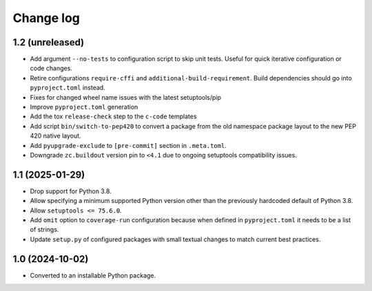 Change log
==========

1.2 (unreleased)
----------------

- Add argument ``--no-tests`` to configuration script to skip unit tests.
  Useful for quick iterative configuration or code changes.

- Retire configurations ``require-cffi`` and ``additional-build-requirement``.
  Build dependencies should go into ``pyproject.toml`` instead.

- Fixes for changed wheel name issues with the latest setuptools/pip

- Improve ``pyproject.toml`` generation

- Add the tox ``release-check`` step to the ``c-code`` templates

- Add script ``bin/switch-to-pep420`` to convert a package from the old
  namespace package layout to the new PEP 420 native layout.

- Add ``pyupgrade-exclude`` to ``[pre-commit]`` section in ``.meta.toml``.

- Downgrade ``zc.buildout`` version pin to ``<4.1`` due to
  ongoing setuptools compatibility issues.

1.1 (2025-01-29)
----------------

- Drop support for Python 3.8.

- Allow specifying a minimum supported Python version other than the previously
  hardcoded default of Python 3.8.

- Allow ``setuptools <= 75.6.0``.

- Add ``omit`` option to ``coverage-run`` configuration because when defined in
  ``pyproject.toml`` it needs to be a list of strings.

- Update ``setup.py`` of configured packages with small textual changes to
  match current best practices.

1.0 (2024-10-02)
----------------

- Converted to an installable Python package.
